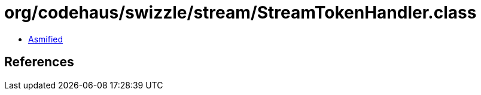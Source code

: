 = org/codehaus/swizzle/stream/StreamTokenHandler.class

 - link:StreamTokenHandler-asmified.java[Asmified]

== References

